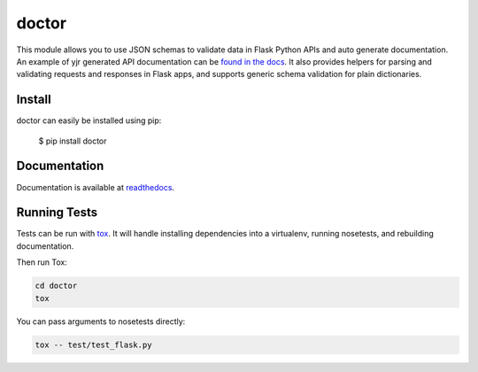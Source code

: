 doctor
======
|docs| |build| |pypi|

This module allows you to use JSON schemas to validate data in Flask Python APIs 
and auto generate documentation.  An example of yjr generated API documentation can 
be `found in the docs <http://doctor.readthedocs.io/en/latest/flask.html#example-api-documentation>`_.
It also provides helpers for parsing and validating requests and responses in 
Flask apps, and supports generic schema validation for plain dictionaries.

Install
-------

doctor can easily be installed using pip:

    $ pip install doctor
   
Documentation
-------------

Documentation is available at readthedocs_.
   
Running Tests
-------------

Tests can be run with tox_. It will handle installing dependencies into a
virtualenv, running nosetests, and rebuilding documentation.

Then run Tox:

.. code-block:: bash

    cd doctor
    tox


You can pass arguments to nosetests directly:

.. code-block:: bash

    tox -- test/test_flask.py


.. _readthedocs: http://doctor.readthedocs.io/en/latest/index.html
.. _tox: https://testrun.org/tox/latest/

.. |docs| image:: https://readthedocs.org/projects/docs/badge/?version=latest
    :alt: Documentation Status
    :scale: 100%
    :target: http://doctor.readthedocs.io/en/latest/index.html
    
.. |build| image:: https://api.travis-ci.org/upsight/doctor.svg?branch=master
    :alt: Build Status
    :scale: 100%
    :target: https://travis-ci.org/upsight/doctor
    
.. |pypi| image:: https://img.shields.io/pypi/v/doctor.svg
    :alt: Pypi
    :scale: 100%
    :target: https://pypi.python.org/pypi/doctor/
